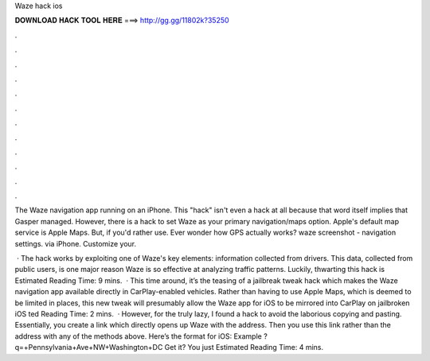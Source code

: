 Waze hack ios



𝐃𝐎𝐖𝐍𝐋𝐎𝐀𝐃 𝐇𝐀𝐂𝐊 𝐓𝐎𝐎𝐋 𝐇𝐄𝐑𝐄 ===> http://gg.gg/11802k?35250



.



.



.



.



.



.



.



.



.



.



.



.

The Waze navigation app running on an iPhone. This "hack" isn't even a hack at all because that word itself implies that Gasper managed. However, there is a hack to set Waze as your primary navigation/maps option. Apple's default map service is Apple Maps. But, if you'd rather use. Ever wonder how GPS actually works? waze screenshot - navigation settings. via iPhone. Customize your.

 · The hack works by exploiting one of Waze's key elements: information collected from drivers. This data, collected from public users, is one major reason Waze is so effective at analyzing traffic patterns. Luckily, thwarting this hack is Estimated Reading Time: 9 mins.  · This time around, it’s the teasing of a jailbreak tweak hack which makes the Waze navigation app available directly in CarPlay-enabled vehicles. Rather than having to use Apple Maps, which is deemed to be limited in places, this new tweak will presumably allow the Waze app for iOS to be mirrored into CarPlay on jailbroken iOS ted Reading Time: 2 mins.  · However, for the truly lazy, I found a hack to avoid the laborious copying and pasting. Essentially, you create a link which directly opens up Waze with the address. Then you use this link rather than the address with any of the methods above. Here’s the format for iOS: Example ?q=+Pennsylvania+Ave+NW+Washington+DC Get it? You just Estimated Reading Time: 4 mins.

